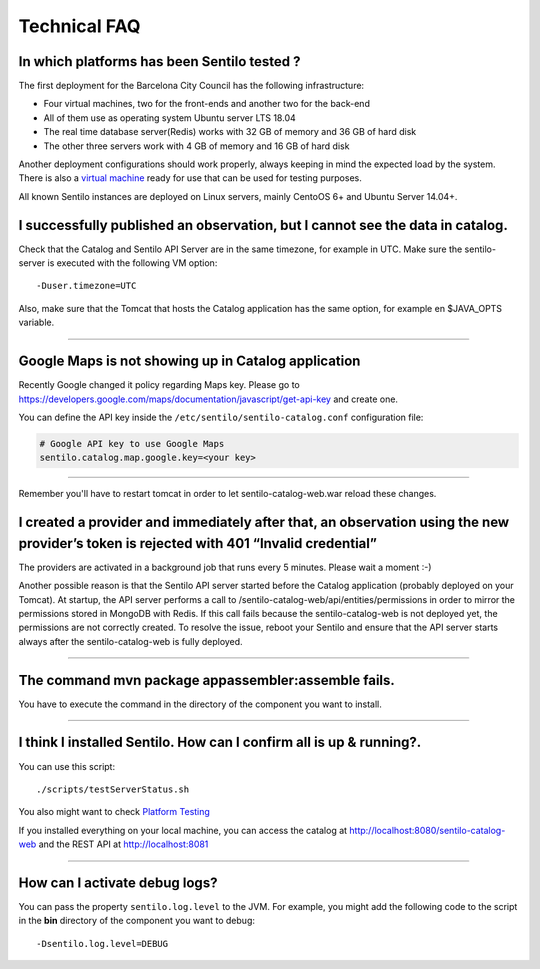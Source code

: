 Technical FAQ
=============

In which platforms has been Sentilo tested ?
--------------------------------------------

The first deployment for the Barcelona City Council has
the following infrastructure:

-  Four virtual machines, two for the front-ends and another two for the
   back-end
-  All of them use as operating system Ubuntu server LTS 18.04
-  The real time database server(Redis) works with 32 GB of memory and
   36 GB of hard disk
-  The other three servers work with 4 GB of memory and 16 GB of hard
   disk

Another deployment configurations should work properly, always keeping in
mind the expected load by the system. There is also a `virtual
machine <./use_a_virtual_machine.html>`__ ready for use that can be used
for testing purposes.

All known Sentilo instances are deployed on Linux servers, mainly CentoOS 6+
and Ubuntu Server 14.04+.

I successfully published an observation, but I cannot see the data in catalog.
------------------------------------------------------------------------------

Check that the Catalog and Sentilo API Server are in the same timezone,
for example in UTC. Make sure the sentilo-server is executed with the
following VM option:

::

   -Duser.timezone=UTC

Also, make sure that the Tomcat that hosts the Catalog application has
the same option, for example en $JAVA_OPTS variable.

--------------

Google Maps is not showing up in Catalog application
---------------------------------------------

Recently Google changed it policy regarding Maps key. Please go to
https://developers.google.com/maps/documentation/javascript/get-api-key
and create one.

You can define the API key inside the :literal:`/etc/sentilo/sentilo-catalog.conf` configuration file:

.. code:: properties

   # Google API key to use Google Maps
   sentilo.catalog.map.google.key=<your key> 

--------------

Remember you'll have to restart tomcat in order to let sentilo-catalog-web.war reload these changes.


I created a provider and immediately after that, an observation using the new provider’s token is rejected with 401 “Invalid credential”
----------------------------------------------------------------------------------------------------------------------------------------

The providers are activated in a background job that runs every 5
minutes. Please wait a moment :-)

Another possible reason is that the Sentilo API server started before the Catalog application (probably deployed on your Tomcat).
At startup, the API server performs a call to /sentilo-catalog-web/api/entities/permissions in order to mirror the permissions stored in MongoDB with Redis.
If this call fails because the sentilo-catalog-web is not deployed yet, the permissions are not correctly created.
To resolve the issue, reboot your Sentilo and ensure that the API server starts always after the sentilo-catalog-web is fully deployed.

--------------

The command mvn package appassembler:assemble fails.
----------------------------------------------------

You have to execute the command in the directory of the component you
want to install.

--------------

I think I installed Sentilo. How can I confirm all is up & running?.
--------------------------------------------------------------------

You can use this script:

::

   ./scripts/testServerStatus.sh

You also might want to check `Platform
Testing <./platform_testing.html>`__

If you installed everything on your local machine, you can access the
catalog at http://localhost:8080/sentilo-catalog-web and the REST API at
http://localhost:8081

--------------

How can I activate debug logs?
------------------------------

You can pass the property :literal:`sentilo.log.level` to the JVM.
For example, you might add the following code to the script in the **bin** directory
of the component you want to debug:

::

   -Dsentilo.log.level=DEBUG

